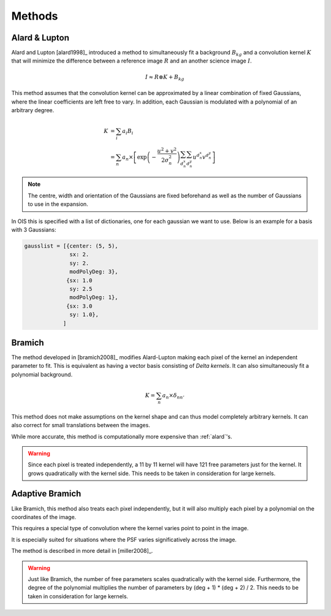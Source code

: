 .. _methods:

Methods
=======

.. _alard:

Alard & Lupton
--------------

Alard and Lupton [alard1998]_ introduced a method to simultaneously fit a background :math:`B_{kg}` and a convolution kernel :math:`K` that will minimize the difference between a reference image :math:`R` and an another science image :math:`I`.

.. math::
    I \approx R \otimes K + B_{kg}

This method assumes that the convolution kernel can be approximated by a linear combination of fixed Gaussians, where the linear coefficients are left free to vary.
In addition, each Gaussian is modulated with a polynomial of an arbitrary degree.

.. math::
    K &= \sum_i a_i B_i \\
      &= \sum_n a_n \times \left[ \exp \left(- \frac{u^2 + v^2}{2 \sigma_n^2} \right) \sum_{d_n^x} \sum_{d_n^y} u^{d_n^x} v^{d_n^y} \right]

.. note::
    The centre, width and orientation of the Gaussians are fixed beforehand as well as the number of Gaussians to use in the expansion.

In OIS this is specified with a list of dictionaries, one for each gaussian we want to use.
Below is an example for a basis with 3 Gaussians:

.. code:: python

    gausslist = [{center: (5, 5),
                  sx: 2.
                  sy: 2.
                  modPolyDeg: 3},
                 {sx: 1.0
                  sy: 2.5
                  modPolyDeg: 1},
                 {sx: 3.0
                  sy: 1.0},
                ]

.. _bramich:

Bramich
-------

The method developed in [bramich2008]_ modifies Alard-Lupton making each pixel of the kernel an independent parameter to fit.
This is equivalent as having a vector basis consisting of `Delta kernels`.
It can also simultaneously fit a polynomial background.

.. math::
    K = \sum_n a_n \times \delta_{nn'}


This method does not make assumptions on the kernel shape and can thus model completely arbitrary kernels.
It can also correct for small translations between the images.

While more accurate, this method is computationally more expensive than :ref:`alard`'s.

.. warning::

  Since each pixel is treated independently, a 11 by 11 kernel will have 121 free parameters just for the kernel.
  It grows quadratically with the kernel side. This needs to be taken in consideration for large kernels.

.. _adapt:

Adaptive Bramich
----------------

Like Bramich, this method also treats each pixel independently,
but it will also multiply each pixel by a polynomial on the coordinates of the image.

This requires a special type of convolution where the kernel varies point to point in the image.

It is especially suited for situations where the PSF varies significatively across the image.

The method is described in more detail in [miller2008]_.

.. warning::

  Just like Bramich, the number of free parameters scales quadratically with the kernel side.
  Furthermore, the degree of the polynomial multiplies the number of parameters by (deg + 1) * (deg + 2) / 2.
  This needs to be taken in consideration for large kernels.
